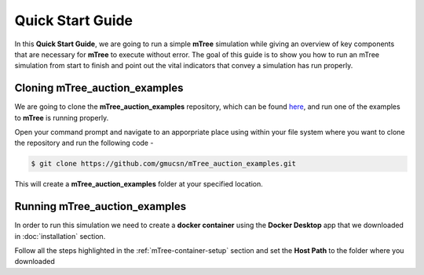 =================
Quick Start Guide
=================

In this **Quick Start Guide**, we are going to run a simple **mTree** simulation 
while giving an overview of key components that are necessary for **mTree** to execute 
without error. The goal of this guide is to show you how to run an mTree simulation from 
start to finish and point out the vital indicators that convey a simulation has run properly. 

Cloning mTree_auction_examples
================================


We are going to clone the **mTree_auction_examples** repository, which can
be found `here <https://github.com/gmucsn/mTree_learning_exercises>`_, and run one 
of the examples to  **mTree** is running properly. 


Open your command prompt and navigate to an apporpriate place using  within your 
file system where you want to clone the repository and run the following code - 

.. code-block:: console

    $ git clone https://github.com/gmucsn/mTree_auction_examples.git

This will create a **mTree_auction_examples** folder at your specified 
location.


Running mTree_auction_examples 
==============================

In order to run this simulation we need to create a **docker container** using 
the **Docker Desktop** app that we downloaded in  :doc:`installation` section. 

Follow all the steps highlighted in the :ref:`mTree-container-setup` section 
and set the **Host Path** to the folder where you downloaded 










